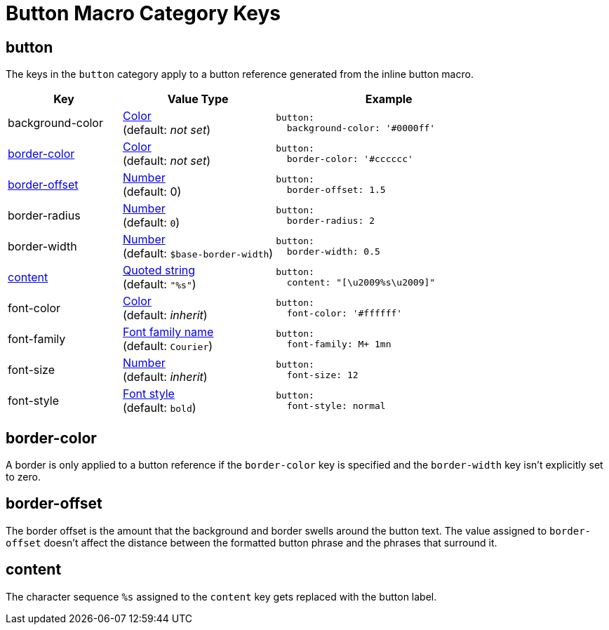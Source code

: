 = Button Macro Category Keys
:navtitle: Button
:source-language: yaml

[#button]
== button

The keys in the `button` category apply to a button reference generated from the inline button macro.

[cols="3,4,6a"]
|===
|Key |Value Type |Example

|background-color
|xref:color.adoc[Color] +
(default: _not set_)
|[source]
button:
  background-color: '#0000ff'

|<<border-color,border-color>>
|xref:color.adoc[Color] +
(default: _not set_)
|[source]
button:
  border-color: '#cccccc'

|<<border-offset,border-offset>>
|xref:language.adoc#values[Number] +
(default: 0)
|[source]
button:
  border-offset: 1.5

|border-radius
|xref:language.adoc#values[Number] +
(default: `0`)
|[source]
button:
  border-radius: 2

|border-width
|xref:language.adoc#values[Number] +
(default: `$base-border-width`)
|[source]
button:
  border-width: 0.5

|<<content,content>>
|xref:quoted-string.adoc[Quoted string] +
(default: `"%s"`)
|[source]
button:
  content: "[\u2009%s\u2009]"

|font-color
|xref:color.adoc[Color] +
(default: _inherit_)
|[source]
button:
  font-color: '#ffffff'

|font-family
|xref:font-support.adoc[Font family name] +
(default: `Courier`)
|[source]
button:
  font-family: M+ 1mn

|font-size
|xref:language.adoc#values[Number] +
(default: _inherit_)
|[source]
button:
  font-size: 12

|font-style
|xref:text.adoc#font-style[Font style] +
(default: `bold`)
|[source]
button:
  font-style: normal
|===

[#border-color]
== border-color

A border is only applied to a button reference if the `border-color` key is specified and the `border-width` key isn't explicitly set to zero.

[#border-offset]
== border-offset

The border offset is the amount that the background and border swells around the button text.
The value assigned to `border-offset` doesn't affect the distance between the formatted button phrase and the phrases that surround it.

[#content]
== content

The character sequence `%s` assigned to the `content` key gets replaced with the button label.
